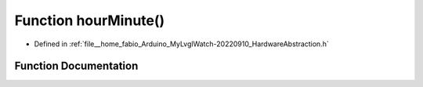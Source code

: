 .. _exhale_function_HardwareAbstraction_8h_1a3c3f5c277a7b86fc13d6a93e319fda8a:

Function hourMinute()
=====================

- Defined in :ref:`file__home_fabio_Arduino_MyLvglWatch-20220910_HardwareAbstraction.h`


Function Documentation
----------------------


.. doxygenfunction:: hourMinute()
   :project: MyLVGLWatch